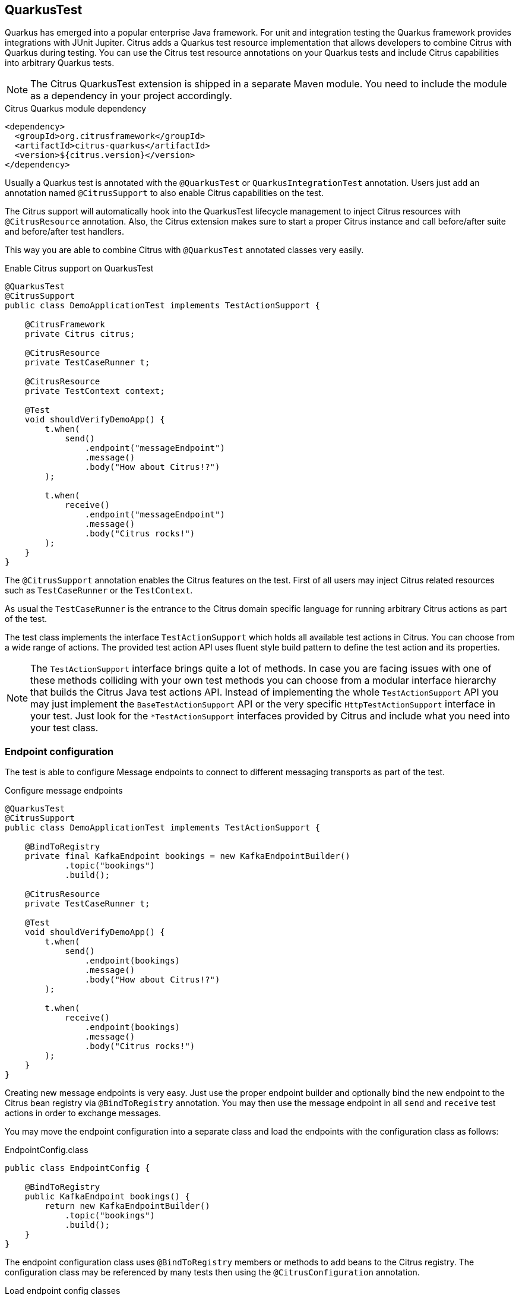 [[runtime-quarkus]]
== QuarkusTest

Quarkus has emerged into a popular enterprise Java framework.
For unit and integration testing the Quarkus framework provides integrations with JUnit Jupiter.
Citrus adds a Quarkus test resource implementation that allows developers to combine Citrus with Quarkus during testing.
You can use the Citrus test resource annotations on your Quarkus tests and include Citrus capabilities into arbitrary Quarkus tests.

NOTE: The Citrus QuarkusTest extension is shipped in a separate Maven module. You need to include the module as a dependency in your project accordingly.

.Citrus Quarkus module dependency
[source,xml]
----
<dependency>
  <groupId>org.citrusframework</groupId>
  <artifactId>citrus-quarkus</artifactId>
  <version>${citrus.version}</version>
</dependency>
----

Usually a Quarkus test is annotated with the `@QuarkusTest` or `QuarkusIntegrationTest` annotation.
Users just add an annotation named `@CitrusSupport` to also enable Citrus capabilities on the test.

The Citrus support will automatically hook into the QuarkusTest lifecycle management to inject Citrus resources with `@CitrusResource` annotation.
Also, the Citrus extension makes sure to start a proper Citrus instance and call before/after suite and before/after test handlers.

This way you are able to combine Citrus with `@QuarkusTest` annotated classes very easily.

.Enable Citrus support on QuarkusTest
[source,java]
----
@QuarkusTest
@CitrusSupport
public class DemoApplicationTest implements TestActionSupport {

    @CitrusFramework
    private Citrus citrus;

    @CitrusResource
    private TestCaseRunner t;

    @CitrusResource
    private TestContext context;

    @Test
    void shouldVerifyDemoApp() {
        t.when(
            send()
                .endpoint("messageEndpoint")
                .message()
                .body("How about Citrus!?")
        );

        t.when(
            receive()
                .endpoint("messageEndpoint")
                .message()
                .body("Citrus rocks!")
        );
    }
}
----

The `@CitrusSupport` annotation enables the Citrus features on the test.
First of all users may inject Citrus related resources such as `TestCaseRunner` or the `TestContext`.

As usual the `TestCaseRunner` is the entrance to the Citrus domain specific language for running arbitrary Citrus actions as part of the test.

The test class implements the interface `TestActionSupport` which holds all available test actions in Citrus.
You can choose from a wide range of actions.
The provided test action API uses fluent style build pattern to define the test action and its properties.

NOTE: The `TestActionSupport` interface brings quite a lot of methods. In case you are facing issues with one of these methods colliding with your own test methods you can choose from a modular interface hierarchy that builds the Citrus Java test actions API. Instead of implementing the whole `TestActionSupport` API you may just implement the `BaseTestActionSupport` API or the very specific `HttpTestActionSupport` interface in your test. Just look for the `*TestActionSupport` interfaces provided by Citrus and include what you need into your test class.

[[runtime-quarkus-endpoint-config]]
=== Endpoint configuration

The test is able to configure Message endpoints to connect to different messaging transports as part of the test.

.Configure message endpoints
[source,java]
----
@QuarkusTest
@CitrusSupport
public class DemoApplicationTest implements TestActionSupport {

    @BindToRegistry
    private final KafkaEndpoint bookings = new KafkaEndpointBuilder()
            .topic("bookings")
            .build();

    @CitrusResource
    private TestCaseRunner t;

    @Test
    void shouldVerifyDemoApp() {
        t.when(
            send()
                .endpoint(bookings)
                .message()
                .body("How about Citrus!?")
        );

        t.when(
            receive()
                .endpoint(bookings)
                .message()
                .body("Citrus rocks!")
        );
    }
}
----

Creating new message endpoints is very easy.
Just use the proper endpoint builder and optionally bind the new endpoint to the Citrus bean registry via `@BindToRegistry` annotation.
You may then use the message endpoint in all `send` and `receive` test actions in order to exchange messages.

You may move the endpoint configuration into a separate class and load the endpoints with the configuration class as follows:

.EndpointConfig.class
[source,java]
----
public class EndpointConfig {

    @BindToRegistry
    public KafkaEndpoint bookings() {
        return new KafkaEndpointBuilder()
            .topic("bookings")
            .build();
    }
}
----

The endpoint configuration class uses `@BindToRegistry` members or methods to add beans to the Citrus registry.
The configuration class may be referenced by many tests then using the `@CitrusConfiguration` annotation.

.Load endpoint config classes
[source,java]
----
@QuarkusTest
@CitrusSupport
@CitrusConfiguration(classes = EndpointConfig.class)
public class DemoApplicationTest implements TestActionSupport {

    @CitrusResource
    private KafkaEndpoint bookings;

    @CitrusResource
    private TestCaseRunner t;

    @Test
    void shouldVerifyDemoApp() {
        t.when(
            send()
                .endpoint(bookings)
                .message()
                .body("How about Citrus!?")
        );

        t.when(
            receive()
                .endpoint(bookings)
                .message()
                .body("Citrus rocks!")
        );
    }
}
----

Citrus loads the configuration class and injects the `KafkaEndpoint` instance to the test with `@CitrusResource`  annotation.

[[runtime-quarkus-dynamic-tests]]
=== Load dynamic tests

Citrus supports many test languages besides writing tests in pure Java.
Users can load tests written in XML, YAML, Groovy and many more via dynamic tests.

.Load YAML tests
[source,java]
----
@QuarkusTest
@CitrusSupport
@CitrusConfiguration(classes = EndpointConfig.class)
public class DemoApplicationTest implements TestActionSupport {

    @CitrusTestFactory
    public Stream<DynamicTest> loadYamlTests() {
        return CitrusTestFactorySupport.factory(TestLoader.YAML).packageScan("some.package.name");
    }
}
----

The example above loads YAML test case definitions and runs those as dynamic tests with JUnit Jupiter.
The package scan loads all files in the given folder and runs the tests via Citrus.
All YAML tests are able to reference the message endpoints configured in the configuration class `EndpointConfig.class`.

A sample YAML test may look like this:

.my-test.yaml
[source,yaml]
----
name: my-test
actions:
  - send:
      endpoint: bookings
      message:
        body:
          data: How about Citrus!?
  - receive:
      endpoint: bookings
      timeout: 5000
      message:
        body:
          data: Citrus rocks!
----

[[runtime-quarkus-application-properties]]
=== Set application properties

The `@QuarkusTest` annotation will automatically start the application under test.
Citrus provides the ability to programmatically set application properties before the Quarkus application is started.
This is important when you need to overwrite configuration based on test message endpoints configured in the test.

The next example shows a Citrus enabled Quarkus test that supplies a set of application properties to configure the application under test.

.Supply application properties
[source,java]
----
@QuarkusTest
@CitrusSupport(applicationPropertiesSupplier = DemoAppConfigurationSupplier.class)
@CitrusConfiguration(classes = EndpointConfig.class)
public class DemoApplicationTest implements TestActionSupport {

    // ...
}
----

The `DemoAppConfiguration` class implements the `Supplier` interface and set a config property.
This property will be set on the application under test.

.DemoAppConfigurationSupplier.class
[source,java]
----
public class DemoAppConfigurationSupplier implements ApplicationPropertiesSupplier {

    @Override
    public Map<String, String> get() {
        Map<String, String> conf = new Hasmap<>();
        conf.put("quarkus.log.level", "INFO");
        conf.put("greeting.message", "Hello, Citrus rocks!");
        return conf;
    }
}
----

The application properties supplier is able to set Quarkus properties as well as application domain properties.
The example above sets `greeting.message` property which can be referenced in the Quarkus application:

.DemoApplication
[source,java]
----
@ApplicationScoped
public class DemoApplication {

    private static final Logger logger = Logger.getLogger(DemoApplication.class);

    @ConfigProperty(name = "greeting.message")
    String message;

    void onStart(@Observes StartupEvent ev) {
        logger.info(message);
    }
}
----

[[runtime-quarkus-testcontainers]]
=== Testcontainers support

Citrus integrates with Testcontainers to easily start/stop Testcontainers instances as part of the test.
You can leverage the Citrus Testcontainers features within a Quarkus test very easily.
Citrus implements Quarkus test resources for each of the supported containers (AWS LocalStack, Kafka, Redpanda, ...).

The following example starts an AWS LocalStack Testcontainers instance and uses the S3 service on that container to upload a file to the S3 bucket.
The Quarkus application under test should handle this S3 file then.

.AwsS3SourceTest
[source,java]
----
@QuarkusTest
@CitrusSupport
@LocalStackContainerSupport(services = LocalStackContainer.Service.S3, containerLifecycleListener = AwsS3SourceTest.class)
public class AwsS3SourceTest implements TestActionSupport, ContainerLifecycleListener<LocalStackContainer> {

    @CitrusResource
    private TestCaseRunner tc;

    @CitrusResource
    private LocalStackContainer localStackContainer;

    @Test
    public void shouldHandleUploadedS3File() {
        tc.given(this::uploadS3File);

        // verify that the Quarkus application has handled the S3 file
    }

    private void uploadS3File(TestContext context) {
        S3Client s3Client = createS3Client(localStackContainer);

        CreateMultipartUploadResponse initResponse = s3Client.createMultipartUpload(b -> b.bucket(s3BucketName).key(s3Key));
        String etag = s3Client.uploadPart(b -> b.bucket(s3BucketName)
                        .key(s3Key)
                        .uploadId(initResponse.uploadId())
                        .partNumber(1),
                RequestBody.fromString(s3Data)).eTag();
        s3Client.completeMultipartUpload(b -> b.bucket(s3BucketName)
                .multipartUpload(CompletedMultipartUpload.builder()
                        .parts(Collections.singletonList(CompletedPart.builder()
                                .partNumber(1)
                                .eTag(etag).build())).build())
                .key(s3Key)
                .uploadId(initResponse.uploadId()));
    }

    @Override
    public Map<String, String> started(LocalStackContainer container) {
        S3Client s3Client = createS3Client(container);

        s3Client.createBucket(b -> b.bucket(s3BucketName));

        Map<String, String> conf = new HashMap<>();
        conf.put("my.app.aws-s3-source.accessKey", container.getAccessKey());
        conf.put("my.app.aws-s3-source.secretKey", container.getSecretKey());
        conf.put("my.app.aws-s3-source.region", container.getRegion());
        conf.put("my.app.aws-s3-source.bucketNameOrArn", s3BucketName);
        conf.put("my.app.aws-s3-source.uriEndpointOverride", container.getServiceEndpoint().toString());
        conf.put("my.app.aws-s3-source.overrideEndpoint", "true");
        conf.put("my.app.aws-s3-source.forcePathStyle", "true");

        return conf;
    }

    private static S3Client createS3Client(LocalStackContainer container) {
        return S3Client.builder()
                .endpointOverride(container.getServiceEndpoint())
                .credentialsProvider(
                        StaticCredentialsProvider.create(
                                AwsBasicCredentials.create(container.getAccessKey(), container.getSecretKey())
                        )
                )
                .forcePathStyle(true)
                .region(Region.of(container.getRegion()))
                .build();
    }
}
----

A few things happened in this example and let's explain those features one after another.
First thing to notice is the `@LocalStackContainerSupport` annotation that makes Citrus run the AWS LocalStack Testcontainers instance.
Also, the annotation provides the enabled services on that container (`services = LocalStackContainer.Service.S3`).
This starts the Testcontainers instance as part of the Quarkus test.

The test also implements the `ContainerLifecycleListener` interface.
This enables the test to handle the container instance after it has been started.
This is a good place to create an S3 client and the bucket for the test.

.Create S3 client
[source,java]
----
@Override
public Map<String, String> started(LocalStackContainer container) {
    S3Client s3Client = createS3Client(container);

    s3Client.createBucket(b -> b.bucket(s3BucketName));

    Map<String, String> conf = new HashMap<>();
    conf.put("my.app.aws-s3-source.accessKey", container.getAccessKey());
    conf.put("my.app.aws-s3-source.secretKey", container.getSecretKey());
    conf.put("my.app.aws-s3-source.region", container.getRegion());
    conf.put("my.app.aws-s3-source.bucketNameOrArn", s3BucketName);
    conf.put("my.app.aws-s3-source.uriEndpointOverride", container.getServiceEndpoint().toString());
    conf.put("my.app.aws-s3-source.overrideEndpoint", "true");
    conf.put("my.app.aws-s3-source.forcePathStyle", "true");

    return conf;
}
----

Also, the started listener may return some application properties that get set for the Quarkus application under test.
This is the opportunity to set the Testcontainers connection settings for the Quarkus application.

Obviously the Quarkus application uses some property based configuration with the `my.app.*` properties.
The test is able to reference the Testcontainers exposed settings as values for these properties (e.g. `my.app.aws-s3-source.accessKey=container.getAccessKey()`).

With this configuration in place the test is able to upload and S3 file to the test bucket on the Testcontainers instance with the `uploadS3File()` method.
This should trigger the Quarkus application under test to handle the new file accordingly.
We can add some verification and assertion steps to verify that the Quarkus application has handled the S3 file.

This is how Citrus is able to start Testcontainers instances as part of a Quarkus test.
The application properties supplier as well as the container lifecycle listener interfaces allow us to connect the Quarkus application with the Testcontainers instance.
The test is able to use the services on the Testcontainers instance to trigger some test data that is consumed by the application under test.

Please also have a look into the other provided Testcontainers annotations in Citrus:

* @LocalStackContainerSupport
* @KakfaContainerSupport
* @RedpandaContainerSupport
* @TestcontainersSupport

All of these annotations allow you to start Testcontainers instances as part of your Quarkus test and provides the opportunity to participate in the container lifecycle to access managed ports and connectivity settings for instance.
